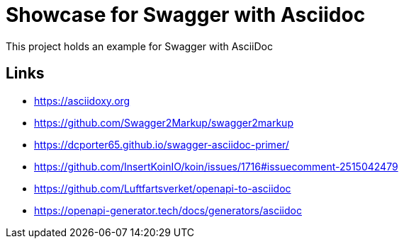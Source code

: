 = Showcase for Swagger with Asciidoc

This project holds an example for Swagger with AsciiDoc

== Links

- https://asciidoxy.org
- https://github.com/Swagger2Markup/swagger2markup
- https://dcporter65.github.io/swagger-asciidoc-primer/
- https://github.com/InsertKoinIO/koin/issues/1716#issuecomment-2515042479
- https://github.com/Luftfartsverket/openapi-to-asciidoc
- https://openapi-generator.tech/docs/generators/asciidoc
